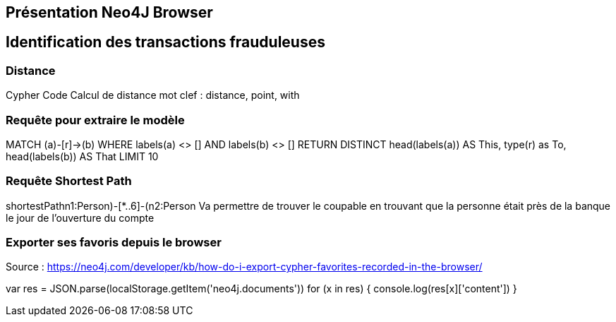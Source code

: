 ## Présentation Neo4J Browser

// Présenter les fonctionnalités qui ne sont pas supportés par Graphgist
// Créer des favoris / ou un répertoire de requêtes sur Neo4J Browser

## Identification des transactions frauduleuses


### Distance

Cypher Code Calcul de distance
mot clef : distance, point, with


### Requête pour extraire le modèle

MATCH (a)-[r]->(b) WHERE labels(a) <> [] AND labels(b) <> []
RETURN DISTINCT head(labels(a)) AS This, type(r) as To, head(labels(b)) AS That LIMIT 10

### Requête Shortest Path

shortestPath((n1:Person)-[*..6]-(n2:Person))
Va permettre de trouver le coupable en trouvant que la personne était près de la banque le jour de
l'ouverture du compte


### Exporter ses favoris depuis le browser
Source : https://neo4j.com/developer/kb/how-do-i-export-cypher-favorites-recorded-in-the-browser/

var res = JSON.parse(localStorage.getItem('neo4j.documents'))
for (x in res) { console.log(res[x]['content']) }